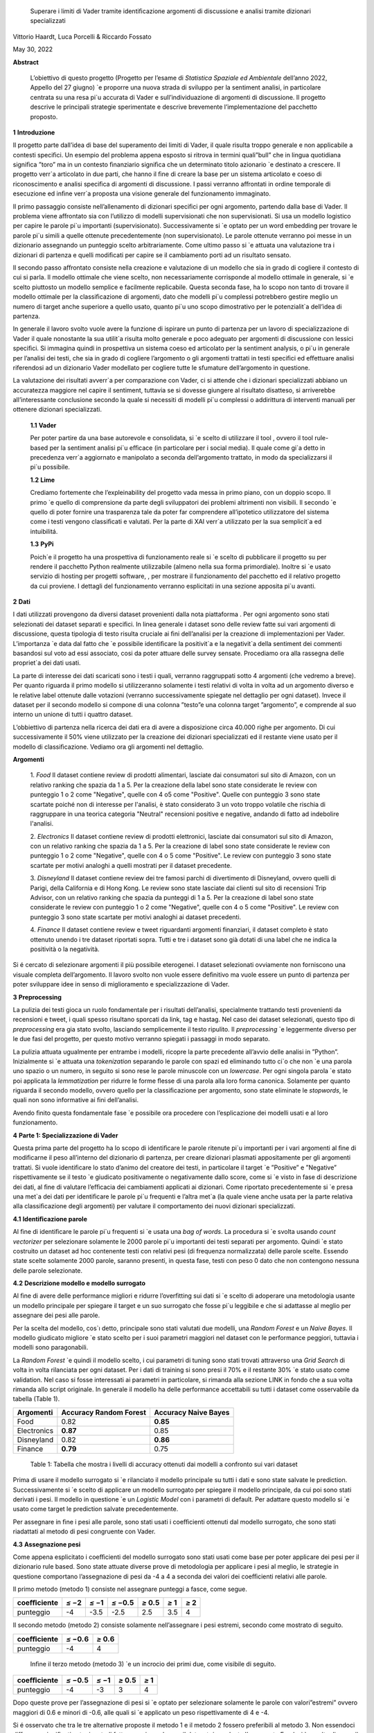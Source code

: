    Superare i limiti di Vader tramite identiﬁcazione argomenti di
   discussione e analisi tramite dizionari specializzati

Vittorio Haardt, Luca Porcelli & Riccardo Fossato

May 30, 2022

**Abstract**

   L’obiettivo di questo progetto (Progetto per l’esame di *Statistica
   Spaziale ed Ambientale* dell’anno 2022, Appello del 27 giugno) \`e
   proporre una nuova strada di sviluppo per la sentiment analisi, in
   particolare centrata su una resa pi`u accurata di Vader e
   sull’individuazione di argomenti di discussione. Il progetto descrive
   le principali strategie sperimentate e descrive brevemente
   l’implementazione del pacchetto proposto.

**1** **Introduzione**

Il progetto parte dall’idea di base del superamento dei limiti di Vader,
il quale risulta troppo generale e non applicabile a contesti speciﬁci.
Un esempio del problema appena esposto si ritrova in termini quali”bull”
che in lingua quotidiana signiﬁca ”toro” ma in un contesto ﬁnanziario
signiﬁca che un determinato titolo azionario \`e destinato a crescere.
Il progetto verr`a articolato in due parti, che hanno il ﬁne di creare
la base per un sistema articolato e coeso di riconoscimento e analisi
speciﬁca di argomenti di discussione. I passi verranno aﬀrontati in
ordine temporale di esecuzione ed inﬁne verr`a proposta una visione
generale del funzionamento immaginato.

Il primo passaggio consiste nell’allenamento di dizionari speciﬁci per
ogni argomento, partendo dalla base di Vader. Il problema viene
aﬀrontato sia con l’utilizzo di modelli supervisionati che non
supervisionati. Si usa un modello logistico per capire le parole pi`u
importanti (supervisionato). Successivamente si \`e optato per un word
embedding per trovare le parole pi`u simili a quelle ottenute
precedentemente (non supervisionato). Le parole ottenute verranno poi
messe in un dizionario assegnando un punteggio scelto arbitrariamente.
Come ultimo passo si \`e attuata una valutazione tra i dizionari di
partenza e quelli modiﬁcati per capire se il cambiamento porti ad un
risultato sensato.

Il secondo passo aﬀrontato consiste nella creazione e valutazione di un
modello che sia in grado di cogliere il contesto di cui si parla. Il
modello ottimale che viene scelto, non necessariamente corrisponde al
modello ottimale in generale, si \`e scelto piuttosto un modello
semplice e facilmente replicabile. Questa seconda fase, ha lo scopo non
tanto di trovare il modello ottimale per la classiﬁcazione di argomenti,
dato che modelli pi`u complessi potrebbero gestire meglio un numero di
target anche superiore a quello usato, quanto pi`u uno scopo
dimostrativo per le potenzialit`a dell’idea di partenza.

In generale il lavoro svolto vuole avere la funzione di ispirare un
punto di partenza per un lavoro di specializzazione di Vader il quale
nonostante la sua utilit`a risulta molto generale e poco adeguato per
argomenti di discussione con lessici speciﬁci. Si immagina quindi in
prospettiva un sistema coeso ed articolato per la sentiment analysis, o
pi`u in generale per l’analisi dei testi, che sia in grado di cogliere
l’argomento o gli argomenti trattati in testi speciﬁci ed eﬀettuare
analisi riferendosi ad un dizionario Vader modellato per cogliere tutte
le sfumature dell’argomento in questione.

La valutazione dei risultati avverr`a per comparazione con Vader, ci si
attende che i dizionari specializzati abbiano un accuratezza maggiore
nel capire il sentiment, tuttavia se si dovesse giungere al risultato
disatteso, si arriverebbe all’interessante conclusione secondo la quale
si necessiti di modelli pi`u complessi o addirittura di interventi
manuali per ottenere dizionari specializzati.


   **1.1** **Vader**

   Per poter partire da una base autorevole e consolidata, si \`e scelto
   di utilizzare il tool , ovvero il tool rule-based per la sentiment
   analisi pi`u eﬃcace (in particolare per i social media). Il quale
   come gi`a detto in precedenza verr`a aggiornato e manipolato a
   seconda dell’argomento trattato, in modo da specializzarsi il pi`u
   possibile.

   **1.2** **Lime**

   Crediamo fortemente che l’expleinability del progetto vada messa in
   primo piano, con un doppio scopo. Il primo \`e quello di comprensione da
   parte degli sviluppatori dei problemi altrimenti non visibili. Il
   secondo \`e quello di poter fornire una trasparenza tale da poter far
   comprendere all’ipotetico utilizzatore del sistema come i testi vengono
   classiﬁcati e valutati. Per la parte di XAI verr`a utilizzato per la sua
   semplicit`a ed intuibilitá.

   **1.3** **PyPi**

   Poich´e il progetto ha una prospettiva di funzionamento reale si \`e
   scelto di pubblicare il progetto su per rendere il pacchetto Python
   realmente utilizzabile (almeno nella sua forma primordiale). Inoltre
   si \`e usato servizio di hosting per progetti software, , per
   mostrare il funzionamento del pacchetto ed il relativo progetto da
   cui proviene. I dettagli del funzionamento verranno esplicitati in
   una sezione apposita pi`u avanti.

**2** **Dati**

I dati utilizzati provengono da diversi dataset provenienti dalla
nota piattaforma . Per ogni argomento sono stati selezionati dei
dataset separati e speciﬁci. In linea generale i dataset sono delle
review fatte sui vari argomenti di discussione, questa tipologia di
testo risulta cruciale ai ﬁni dell’analisi per la creazione di
implementazioni per Vader. L’importanza \`e data dal fatto che \`e
possibile identiﬁcare la positivit`a e la negativit`a della sentiment
dei commenti basandosi sul voto ad essi associato, cosi da poter
attuare delle survey sensate. Procediamo ora alla rassegna delle
propriet`a dei dati usati.

La parte di interesse dei dati scaricati sono i testi i quali,
verranno raggruppati sotto 4 argomenti (che vedremo a breve). Per
quanto riguarda il primo modello si utilizzeranno solamente i testi
relativi di volta in volta ad un argomento diverso e le relative
label ottenute dalle votazioni (verranno successivamente spiegate nel
dettaglio per ogni dataset). Invece il dataset per il secondo modello
si compone di una colonna ”testo”e una colonna target ”argomento”, e
comprende al suo interno un unione di tutti i quattro dataset.

L’obbiettivo di partenza nella ricerca dei dati era di avere a
disposizione circa 40.000 righe per argomento. Di cui successivamente
il 50% viene utilizzato per la creazione dei dizionari specializzati
ed il restante viene usato per il modello di classiﬁcazione. Vediamo
ora gli argomenti nel dettaglio.

**Argomenti**

   1. *Food*
   Il dataset contiene review di prodotti alimentari, lasciate dai consumatori
   sul sito di Amazon, con un relativo ranking che spazia da 1 a 5. 
   Per la creazione della label sono state considerate le review con punteggio
   1 o 2 come "Negative", quelle con 4 o5 come "Positive". 
   Quelle con punteggio 3 sono state scartate poiché non di interesse per 
   l'analisi, è stato considerato 3 un voto troppo volatile 
   che rischia di raggruppare in una teorica categoria "Neutral" recensioni 
   positive e negative, andando di fatto ad indebolire l'analisi.

   2. *Electronics*
   Il dataset contiene review di prodotti elettronici, lasciate dai consumatori 
   sul sito di Amazon, con un relativo ranking che spazia da 1 a 5. 
   Per la creazione di label sono state considerate le review con punteggio 1 o 
   2 come "Negative", quelle con 4 o 5 come "Positive".
   Le review con punteggio 3 sono state scartate per motivi analoghi a quelli 
   mostrati per il dataset precedente.

   3. *Disneyland*
   Il dataset contiene review dei tre famosi parchi di divertimento di 
   Disneyland, ovvero quelli di Parigi, della California e di Hong Kong. 
   Le review sono state lasciate dai clienti sul sito di recensioni Trip Advisor,
   con un relativo ranking che spazia da punteggi di 1 a 5. Per la creazione 
   di label sono state considerate le review con punteggio 1 o 2 come "Negative",
   quelle con 4 o 5 come "Positive". Le review con punteggio 3 sono state 
   scartate per motivi analoghi ai dataset precedenti.

   4. *Finance*
   Il dataset contiene review e tweet riguardanti argomenti finanziari, 
   il dataset completo è stato ottenuto unendo i tre dataset riportati sopra.
   Tutti e tre i dataset sono già dotati di una label che ne indica 
   la positività o la negatività. 


Si é cercato di selezionare argomenti il più possibile eterogenei. I
dataset selezionati ovviamente non forniscono una visuale completa
dell’argomento. Il lavoro svolto non vuole essere deﬁnitivo ma vuole
essere un punto di partenza per poter sviluppare idee in senso di
miglioramento e specializzazione di Vader.

**3** **Preprocessing**

La pulizia dei testi gioca un ruolo fondamentale per i risultati
dell’analisi, specialmente trattando testi provenienti da recensioni e
tweet, i quali spesso risultano sporcati da link, tag e hastag. Nel caso
dei dataset selezionati, questo tipo di *preprocessing* era gia stato
svolto, lasciando semplicemente il testo ripulito. Il *preprocessing*
\`e leggermente diverso per le due fasi del progetto, per questo motivo
verranno spiegati i passaggi in modo separato.

La pulizia attuata ugualmente per entrambe i modelli, ricopre la parte
precedente all’avvio delle analisi in ”Python”. Inizialmente si \`e
attuata una *tokenization* separando le parole con spazi ed eliminando
tutto ci`o che non \`e una parola uno spazio o un numero, in seguito si
sono rese le parole minuscole con un *lowercase*. Per ogni singola
parola \`e stato poi applicata la *lemmatization* per ridurre le forme
ﬂesse di una parola alla loro forma canonica. Solamente per quanto
riguarda il secondo modello, ovvero quello per la classiﬁcazione per
argomento, sono state eliminate le *stopwords*, le quali non sono
informative ai ﬁni dell’analisi.

Avendo ﬁnito questa fondamentale fase \`e possibile ora procedere con
l’esplicazione dei modelli usati e al loro funzionamento.

**4** **Parte 1: Specializzazione di Vader**

Questa prima parte del progetto ha lo scopo di identiﬁcare le parole
ritenute pi`u importanti per i vari argomenti al ﬁne di modiﬁcarne il
peso all’interno del dizionario di partenza, per creare dizionari
plasmati appositamente per gli argomenti trattati. Si vuole identiﬁcare
lo stato d’animo del creatore dei testi, in particolare il target \`e
”Positive” e ”Negative” rispettivamente se il testo \`e giudicato
positivamente o negativamente dallo score, come si \`e visto in fase di
descrizione dei dati, al ﬁne di valutare l’eﬃcacia dei cambiamenti
applicati ai dizionari. Come riportato precedentemente si \`e presa una
met`a dei dati per identiﬁcare le parole pi`u frequenti e l’altra met`a
(la quale viene anche usata per la parte relativa alla classiﬁcazione
degli argomenti) per valutare il comportamento dei nuovi dizionari
specializzati.

**4.1** **Identiﬁcazione parole**

Al ﬁne di identiﬁcare le parole pi`u frequenti si \`e usata una *bag of
words*. La procedura si \`e svolta usando *count vectorizer* per
selezionare solamente le 2000 parole pi`u importanti dei testi separati
per argomento. Quindi \`e stato costruito un dataset ad hoc contenente
testi con relativi pesi (di frequenza normalizzata) delle parole scelte.
Essendo state scelte solamente 2000 parole, saranno presenti, in questa
fase, testi con peso 0 dato che non contengono nessuna delle parole
selezionate.

**4.2** **Descrizione modello e modello surrogato**

Al ﬁne di avere delle performance migliori e ridurre l’overﬁtting sui
dati si \`e scelto di adoperare una metodologia usante un modello
principale per spiegare il target e un suo surrogato che fosse pi`u
leggibile e che si adattasse al meglio per assegnare dei pesi alle
parole.

Per la scelta del modello, cos`ı detto, principale sono stati valutati
due modelli, una *Random Forest* e un *Naive Bayes*. Il modello
giudicato migliore \`e stato scelto per i suoi parametri maggiori nel
dataset con le performance peggiori, tuttavia i modelli sono
paragonabili.

La *Random Forest* \`e quindi il modello scelto, i cui parametri di
tuning sono stati trovati attraverso una *Grid Search* di volta in volta
rilanciata per ogni dataset. Per i dati di training si sono presi il 70%
e il restante 30% \`e stato usato come validation. Nel caso si fosse
interessati ai parametri in particolare, si rimanda alla sezione LINK in
fondo che a sua volta rimanda allo script originale. In generale il
modello ha delle performance accettabili su tutti i dataset come
osservabile da tabella (Table 1).

=========== ====================== =======================
Argomenti   Accuracy Random Forest    Accuracy Naive Bayes
=========== ====================== =======================
Food        0.82                   **0.85**
Electronics **0.87**               0.85
Disneyland  0.82                   **0.86**
Finance     **0.79**               0.75
=========== ====================== =======================

..

   Table 1: Tabella che mostra i livelli di accuracy ottenuti dai
   modelli a confronto sui vari dataset

Prima di usare il modello surrogato si \`e rilanciato il modello
principale su tutti i dati e sono state salvate le prediction.
Successivamente si \`e scelto di applicare un modello surrogato per
spiegare il modello principale, da cui poi sono stati derivati i pesi.
Il modello in questione \`e un *Logistic Model* con i parametri di
default. Per adattare questo modello si \`e usato come target le
prediction salvate precedentemente.

Per assegnare in ﬁne i pesi alle parole, sono stati usati i coeﬃcienti
ottenuti dal modello surrogato, che sono stati riadattati al metodo di
pesi congruente con Vader.

**4.3** **Assegnazione pesi**

Come appena esplicitato i coeﬃcienti del modello surrogato sono stati
usati come base per poter applicare dei pesi per il dizionario rule
based. Sono state attuate diverse prove di metodologia per applicare i
pesi al meglio, le strategie in questione comportano l’assegnazione di
pesi da -4 a 4 a seconda dei valori dei coeﬃcienti relativi alle parole.

Il primo metodo (metodo 1) consiste nel assegnare punteggi a fasce,
come segue.

+------------+----------+----------+------------------+---------------+-------+----------+
| coeﬃciente | *≤ −*\ 2 | *≤ −*\ 1 | *≤ −*\ 0\ *.*\ 5 | *≥* 0\ *.*\ 5 | *≥* 1 |    *≥* 2 |
+============+==========+==========+==================+===============+=======+==========+
| punteggio  |    -4    |    -3.5  |    -2.5          |    2.5        | 3.5   |    4     |
+------------+----------+----------+------------------+---------------+-------+----------+

Il secondo metodo (metodo 2) consiste solamente nell’assegnare i pesi
estremi, secondo come mostrato di seguito.

========== ================ ================
coeﬃciente *≤ −*\ 0\ *.*\ 6    *≥* 0\ *.*\ 6
========== ================ ================
punteggio     -4               4
========== ================ ================

..

   Inﬁne il terzo metodo (metodo 3) \`e un incrocio dei primi due, come
   visibile di seguito.

========== ================ ======== ============= ========
coeﬃciente *≤ −*\ 0\ *.*\ 5 *≤ −*\ 1 *≥* 0\ *.*\ 5    *≥* 1
========== ================ ======== ============= ========
punteggio      -4               -3       3             4
========== ================ ======== ============= ========

Dopo queste prove per l’assegnazione di pesi si \`e optato per
selezionare solamente le parole con valori”estremi” ovvero maggiori di
0.6 e minori di -0.6, alle quali si \`e applicato un peso
rispettivamente di 4 e -4.

Si é osservato che tra le tre alternative proposte il metodo 1 e il
metodo 2 fossero preferibili al metodo 3. Non essendoci diﬀerenze
signiﬁcative tra i metodi fatta eccezione che per il dataset riguardante
l’argomento Food, si \`e scelto di usare il metodo 2. Si possono
osservare dalla tabella (Table 2) i valori di adattamento.

======== =========== =========== =========== ==============
          Food        Electoinic  Disneyland     Finance
======== =========== =========== =========== ==============
Metodo 1  80.4%       82.3%       **83.8**\ %    **63.9**\ %
Metodo 2 **86.9**\ % **83.0**\ % 83.3%          63.1%
Metodo 3 81.3%       82.9%       83.7%          63.5%
======== =========== =========== =========== ==============

..

   Table 2: Tabella che confronta il livello adattamento dei vari metodi
   sui vari dataset

Con i pesi risultanti dall’operazione appena vista, sono stati creati i
dizionari specializzati per ogni argomento, che verranno ora valutati
per le loro performance rispetto ai dizionari di partenza.

**4.4** **Confronto con Vader**

Da questo punto in avanti ci si riferisce ai dizionari specializzati
come a *Vader New* (V.N.). \`E ora necessario valutare se eﬀettivamente
il passaggio da Vader a i V.N. abbia portato a qualche sorta di
miglioria per la valutazione del sentimento. Quello che ci si aspetta
\`e che, essendo i V.N. plasmanti ad hoc sugli argomenti trattati, siano
in grado di portare ad analisi pi`u speciﬁche e quindi ad avere un
accuratezza maggiore per identiﬁcare il sentimento dei testi. Nel caso
contrario invece ci si interrogherebbe sulle cause di un mancato
miglioramento, valutando altri metodi per l’assegnazione di pesi oppure
valutando l’insuperabilit`a di Vader.

Per valutare l’accuratezza di Vader e dei V.N., \`e stato preso il
valore di compound risultante e si \`e etichettato il testo come
”Positive”, nel caso quest’ultimo fosse maggiore di 0, e ”Negative”
altrimenti. Successivamente si sono confrontate queste etichette basate
sul compund con la loro controparte reale, ottenuta come spiegato in
precedenza. Come ci si sarebbe aspettati, vedendo la tabella (Table 3)
si osserva che per ogni argomento V.N. risulti pi`u preciso di Vader di
svariati punti in percentuale.

========== ===== ============
Argomenti  Vader    Vader New
========== ===== ============
Food       72.1%    **86.9%**
Electronic 75.5%    **83.0%**
Disneyland 82.2%    **83.3%**
Finance    49.7%    **63.1%**
========== ===== ============

..

   Table 3: Tabella che confronta il livello di adattamento in
   percentuale tra Vader e Vader New

Il risultato ottenuto mostra come lo scopo del progetto possa
eﬀettivamente portare ad un miglioramento sostanziale di Vader
attraverso la sua specializzazione, portando ad analisi sempre pi`u
precise su argomenti sempre pi`u capillari.

**4.5** **Word embedding e confronto con modello precedente**

Si é scelto di valutare se l’utilizzo di un *word embedding* potesse
ulteriormente far crescere le performance dei V.N. rispetto alla loro
forma classica. Sono state valutate due alternative chiamate
rispettivamente *Vader New four* e *Vader New one change*.

In generale quello che svolgono queste due modiﬁche \`e, grazie al word
embedding, la modiﬁca dei pesi per le parole maggiormente simili a
quelle modiﬁcate in precedenza. Si \`e optato per l’utilizzo del modello
non supervisionato con *fastText* piuttosto che *word2vec* poich´e
considerato pi`u eﬃciente. *V.N. four* in particolare seleziona le
parole con punteggio di similarit`a maggiore di 0.99, rispetto alle
parole contenute in V.N., e assegna a queste parole un valore di 4 o -4
in base al valore positivo o negativo delle parole a cui sono state
associate. Invece, *V.N. one change* seleziona le parole per cui
cambiare il peso in maniera analoga a *V.N. four*, ma cambia i pesi
sommando o sottraendo 1 rispetto al valore che queste parole hanno in
Vader, in base al valore positivo o negativo delle parole a cui sono
state associate.

Come riportato dalla tabella (Table 4) si osservano le performance dei
vari metodi di V.N., per scegliere la metodologia pi`u appropriata per
ogni metodo.

========== ========= ========== ==================
Argomenti  Vader New V.N. four     V.N. one change
========== ========= ========== ==================
Food       **86.9%** 81.86%        81.86%
Electronic 83.0%     83.08%        **83.23%**
Disneyland **83.3%** 83.12%        83.12%
Finance    63.1%     **70.15%**    43.36%
========== ========= ========== ==================

Table 4: Tabella che confronta il livello di adattamento tra Vader New e
le sue versioni che usano word embedding

Avendo valutato le performance di adattamento si \`e scelto di non
applicare word embedding agli argomenti Food e Disneyland, invece per
quanto riguarda Electronic la scelta migliore ricade su *V.N. one
change* ed inﬁne per Finance si osserva un netto miglioramento in
confronto agli altri due metodi per quanto riguarda *S.V. four*.

I dizionari specializzati sono ora completi e pienamente utilizzabili
per analisi sui testi per i relativi argomenti, come visto durante i
passaggi che hanno portato al risultato, i dizionari specializzati
produrranno analisi pi`u accurate di quanto faceva Vader. Si vuole ora
riportare l’attenzione su come, indipendentemente dalle scelte fatte sui
metodi di assegnazione pesi e sull’utilizzo del word embedding, i
risultati dei dizionari specializzati comunque sorpassano quelli di
Vader per praticamente tutte le combinazioni di scelte su tutti gli
argomenti.

Un esempio pratico di come i dizionari specializzati abbiano migliorato
Vader si riporta una delle frasi dell’argomento Electronic.

”\ *Faulty on arrival. The wire for one channel wasn’t ...*\ ”

La parola *faulty* (ovvero non funzionate) assume un connotato
generalmente pi`u negativo nel linguaggio naturale quando si parla di
oggetti elettronici. Dato che l’argomento in questione comprende
recensioni di oggetti elettronici vediamo come il peso di questa parola
sia passato da -1.8 per Vader ad un-4 per Specialized Vader. Facendo
passare l’intera frase da un valore di compound di -0.32 a uno di -0.90.

**5** **Parte 2: Classiﬁcazione argomenti**

Come detto in precedenza il secondo modello si preﬁgge lo scopo di
riuscire a classiﬁcare dei testi secondo gli argomenti di cui parlano.
Il modello scelto ha quindi ovviamente la variabile target multi-classe,
riferita agli argomenti sopra riportati. In questo paragrafo ne verranno
descritte le principali caratteristiche. Del 50% del totale dei dati
preso in precedenza, si \`e optato per una proporzione di 70% e 30%
rispettivamente per i dati di training e di test.

**5.1** **Descrizione modelli**

Al ﬁne di avere delle performance classiﬁcative ottimali si sono
valutati due diversi modelli. I modelli in questione sono *Naive Bayes*
e *Decision Tree*. Per il *Naive Bayes* si \`e optato per un valore di
alpha di 0.1. Per il *Decision Tree* si \`e optato per il criterion di
Gini, un albero con maxleafnodes senza limite e una maxdeap anche essa
illimitata, cos`ı da lasciare il modello il pi`u lasso possibile. Tutti
i parametri sono stati tunati per selezionare quelli ottimali.

**5.2** **Modello vincente**

La metrica di interesse principalmente osservata \`e l’accuracy, ma
comunque i modelli tendono ad avere alti valori anche per le altre
metriche. Osservando le performance, il modello vincente \`e risultato
il *Naive Bayes*, con un livello di accuracy di 0.95 (rispetto ad un
0.88 per l’albero). Dunque la classiﬁcazione multitarget

con il ﬁne di individuare l’argomento di discussione sar`a appunto
aﬃdata al *Naive Bayes* con i parametri precedentemente selezionati.

É tuttavia necessario precisare che questo modello risulti ottimale per
questo tipo di classiﬁcazione di solamente quattro argomenti. Nel caso
di sistemi di classiﬁcazione di argomenti di discussione pi`u ampi con
numeri di alternative di target estremamente maggiori, il modello
ottimale verosimilmente sar`a un modello con una complessit`a maggiore,
come ad esempio una rete neurale. Viene quindi ricordato che il modello
viene creato, non tanto per la sua eﬀettiva utilit`a, ma piuttosto per
mostrare la possibilit`a di sviluppo di un sistema coeso che identiﬁchi
l’argomento di discussione e rimandi ad uno speciﬁco dizionario. Lo
scopo \`e quindi il poter ispirare alla creazione di dizionari speciﬁci,
per tutti gli argomenti di discussione, e creare un sistema che
automaticamente riconosca l’argomento e reindirizzi al dizionario
specializzato associato.

**5.3** **Explainability**

L’explainability, come precedentemente precisato, \`e stata aﬃdata
interamente a Lime. L’importanza di questa ultima fase non \`e da
sottovalutare, poich´e per poter fare realmente aﬃdamento su un modello
di classiﬁcazione \`e necessario conoscerne profondamente il
funzionamento ed il metodo di scelta, cos`ı da poter applicare migliorie
e poter guadagnare la ﬁducia dell’utente non esperto.

Campionando casualmente tra i diversi testi, si \`e osservato come il
modello classiﬁchi sulla base di parole realmente signiﬁcative e come al
contrario non si basi su parole generali, le quali sarebbero applicabili
a qualunque contesto. 

**6** **Funzionamento congiunto modelli**

Il funzionamento congiunto dei modelli \`e stato largamente introdotto
nelle sezioni precedenti. Per riassumere, si riporta come le due parti
di studio, ovvero la creazione dei Vader New e la creazione di un
modello che sia in grado di identiﬁcare l’argomento di discussione,
siano pensate come parti distinte di un unico processo. Ovviamente, come
gi`a precisato, lo studio fatto non ha lo scopo di essere in nessun modo
deﬁnitivo, bens`ı vuole fungere come punto di partenza e ispirazione.

É stata creata quindi una funzione che ricevendo un testo qualsiasi
(ovviamente limitandoci ai nostri quattro argomenti) sia in grado di
riconoscerne con precisione l’argomento e quindi aﬃdare una sentiment
analysis, che produca un punteggio di compund, al dizionario adeguato
per l’argomento. Grazie a funzioni che lavorino come quella appena
esplicitata \`e possibile fornire un vero salto in avanti per
l’accuratezza e la reliability di un sistema come Vader, che, per quanto
aﬃdabile e utile, necessita di un’evoluzione poich´e rimane troppo
generale, portando ad analisi poco aﬃdabili per testi riguardanti
argomenti speciﬁci e che quindi hanno un linguaggio speciﬁco.


**7** **Un nuovo package Python: ”vadernew”**

In questa sezione viene presentato velocemente il pacchetto introdotto
frutto delle analisi fatte. ”vadernew”`e utilizzabile per analisi sui
testi per gli argomenti sopra riportati. Le analisi utilizzanti questo
pacchetto al posto di Vader, come spiegato in precedenza, saranno pi`u
precise ed aﬃdabili.

Si inizia installando il pacchetto ”vadernew” tramite pip install

   In [1]: ! pip install vadernew

   | Looking in indexes: https://pypi.org/simple,
     https://us-python.pkg.dev/colab-wheels/public/simple/ Collecting
     vadernew
   | Downloading vadernew-2.0.tar.gz (208 kB)
   | \|--------------------------------\| 208 kB 4.9 MB/s
   | Requirement already satisfied: requests in
     /usr/local/lib/python3.7/dist-packages (from vadernew)
     (2.23Requirement already satisfied: certifi>=2017.4.17 in
     /usr/local/lib/python3.7/dist-packages (from requeRequirement
     already satisfied: urllib3!=1.25.0,!=1.25.1,<1.26,>=1.21.1 in
     /usr/local/lib/python3.7/distRequirement already satisfied:
     idna<3,>=2.5 in /usr/local/lib/python3.7/dist-packages (from
     requests->vRequirement already satisfied: chardet<4,>=3.0.2 in
     /usr/local/lib/python3.7/dist-packages (from requesBuilding wheels
     for collected packages: vadernew
   | Building wheel for vadernew (setup.py) ... done
   | Created wheel for vadernew:
     filename=vadernew-2.0-py2.py3-none-any.whl size=201181
     sha256=73123c38b4d Stored in directory:
     /root/.cache/pip/wheels/6e/61/92/b3cf7e69a81abfdb3186292b908158e2a0590c7871fa6adSuccessfully
     built vadernew
   | Installing collected packages: vadernew
   | Successfully installed vadernew-2.0

Nel pacchetto sono contenuti separatamente i dizionari e le funzioni
relative ai 4 argomenti, importabili singolarmente.

   In [2]: from vadernew import vader_food

   In [3]: from vadernew import vader_electronic

   In [4]: from vadernew import vader_disneyland

   In [5]: from vadernew import vader_finance

Di fatto le funzioni contenute non variano da quelle di Vader fatto
da cjhutto, per le quali si invita a guardare la pagina GitHub
relativa. Il cambiamento apportato riguarda i dizionari utilizzati,
ovvero quelli prodotti dallo studio fatto e speciﬁci per gli
argomenti. Menzioniamo in partilcolare due funzioni ripetibili per
ogni argomento.

Ovvero due funzioni sostitutive, rispettivamente di SentiText() la
quale identiﬁca le propriet`a a livello di stringa rilevanti per il
sentiment del testo di input, e SentimentIntensityAnalyzer() che
invece assegna un punteggio di intensit`a del sentimento alle frasi.
Le due funzioni sono rinominate per ogni argomento.

   In [6]: from vadernew.vader_food import Food_ST, Food_SIA

   In [7]: from vadernew.vader_electronic import Electronic_ST, Electronic_SIA

   In [8]: from vadernew.vader_disneyland import Disney_ST, Disney_SIA

   In [9]: from vadernew.vader_finance import Finance_ST, Finance_SIA

Per il funzionamento delle funzioni ST si invita a guardare la guida
di Vader classico per SentiText(), dato che non sono il punto dei
cambiamenti apportati.

Ora vediamo il funzionamento delle funzioni SIA e come con una sua
sotto funzione troviamo i valori dicompund. I valori che si ottengono
sono pi`u accurati, dato che fanno riferimento ai dizionari speciﬁci.
Per tutte le sotto funzioni chiamabili si fa sempre riferimento alla
guida di VaderSentiment, ricordiamo che il funzionamento del
pacchetto vadernew \`e in tutto e per tutto lo stesso di quello di
VaderSentiment, l’unico cambiamento \`e la speciﬁcit`a dei dizionari
utilizzati.

   In [11]: sentence = "Just an example" 
   
   analyzer = vader_finance.Finance_SIA() 
   
   vs =analyzer.polarity_scores(sentence) 
   
   print("*{*:<13\ *} {}*".format(sentence, str(vs))

   Out [11]:Just an example *{*\ ’neg’: 0.0, ’neu’: 0.286, ’pos’: 0.714, ’compound’: 0.7184\ *}*

Inconclusione si invita a provare e sperimentare le potenzialit`a del
pacchetto, il quale, si ricorda ancora una volta, funge solamente da
showcase di come una specializzazione di VaderSentiment conduca ad
analisi pi`u accurate.

**8** **Conclusioni**

Prendendo in rassegna tutti i passaggi del progetto, abbiamo visto come,
da risultati attesi, apportare modiﬁche al ﬁne di specializzare Vader su
argomenti di discussione porti solamente a miglioramenti. In generale
è doveroso sottolineare il risultato osservato nelle sezioni 4.4 e
4.5, secondo il quale, indipendentemente dai metodi di assegnazione dei
pesi e dai modelli utilizzati per assegnarli, Vader risulti sempre
peggiore rispetto alle sue versioni specializzate. Questo risultato
porta alla conclusione per cui Vader nonostante sia stato un sistema
innovativo ed estremamente e�cace, ormai \`e facilmente superabile, o
per meglio dire migliorabile.

Come conclusione si invita a cogliere l’input proposto da questo
progetto, ovvero lo sviluppo, partendoda Vader di un sistema che
riesca ad identiﬁcare l’argomento di discussione testo per testo,
frase per frase e che utilizzi dei dizionari specializzati al ﬁne di
avere analisi performanti ed accurate.

Come ultima nota consigliamo, a chiunque abbia intenzione di
applicare delle analisi testuali, come unasentiment analisi, su dei
testi di cui si conosce gi`a in partenza l’argomento di discussione,
di prendere dei dataset con le caratteristiche simili a quelle viste
in precedenza e di addestrare un dizionario specializzato per
l’argomento. Il dizionario risultante, utilizzato come illustrato nel
progetto, indipendentemente dall’attenzione riposta per la scelta dei
modelli e dell’assegnazione dei pesi, dovrebbe comunque risultare
pi`u performante di quello generale utilizzato da Vader.
